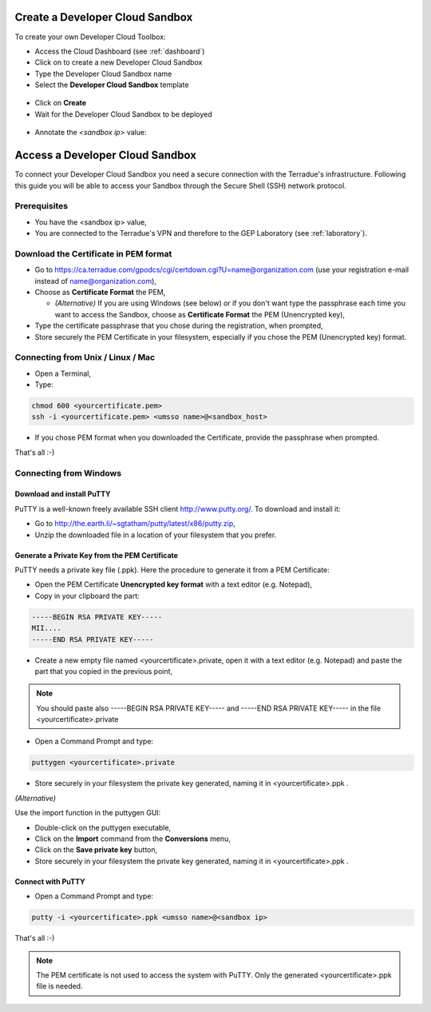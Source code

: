 Create a Developer Cloud Sandbox
=================================

To create your own Developer Cloud Toolbox:

- Access the Cloud Dashboard (see :ref:`dashboard`)
- Click on |plus.png| to create a new Developer Cloud Sandbox
- Type the Developer Cloud Sandbox name
- Select the **Developer Cloud Sandbox** template

.. figure:: assets/sandbox_create.png
	:figclass: align-center
        :width: 600px
        :align: center
        :alt: alternate text

- Click on **Create**
- Wait for the Developer Cloud Sandbox to be deployed

.. figure:: assets/sandbox_deploy.png
	:figclass: align-center
        :width: 600px
        :align: center
        :alt: alternate text

- Annotate the *<sandbox ip>* value:

.. figure:: assets/sandbox_ip.png
	:figclass: align-center
        :align: center
        :alt: alternate text


Access a Developer Cloud Sandbox
=================================

To connect your Developer Cloud Sandbox you need a secure connection with the Terradue's infrastructure. Following this guide you will be able to access your Sandbox through the Secure Shell (SSH) network protocol.

Prerequisites
-------------

- You have the <sandbox ip> value,
- You are connected to the Terradue's VPN and therefore to the GEP Laboratory (see :ref:`laboratory`).

Download the Certificate in PEM format
--------------------------------------

- Go to https://ca.terradue.com/gpodcs/cgi/certdown.cgi?U=name@organization.com (use your registration e-mail instead of name@organization.com),

- Choose as **Certificate Format** the PEM,

  - *(Alternative)* If you are using Windows (see below) or if you don't want type the passphrase each time you want to access the Sandbox, choose as **Certificate Format** the PEM (Unencrypted key), 
  
- Type the certificate passphrase that you chose during the registration, when prompted,

- Store securely the PEM Certificate in your filesystem, especially if you chose the PEM (Unencrypted key) format.

.. _connecting_from_unix_linux_mac:

Connecting from Unix / Linux / Mac
----------------------------------

- Open a Terminal,

- Type:

.. code-block:: bash

  chmod 600 <yourcertificate.pem>
  ssh -i <yourcertificate.pem> <umsso name>@<sandbox_host>

- If you chose PEM format when you downloaded the Certificate, provide the passphrase when prompted.

That's all :-)

.. _connecting_from_windows:

Connecting from Windows
------------------------

Download and install PuTTY
^^^^^^^^^^^^^^^^^^^^^^^^^^

PuTTY is a well-known freely available SSH client http://www.putty.org/. To download and install it:

- Go to http://the.earth.li/~sgtatham/putty/latest/x86/putty.zip,

- Unzip the downloaded file in a location of your filesystem that you prefer.
  
Generate a Private Key from the PEM Certificate
^^^^^^^^^^^^^^^^^^^^^^^^^^^^^^^^^^^^^^^^^^^^^^^^

PuTTY needs a private key file (.ppk). Here the procedure to generate it from a PEM Certificate:

- Open the PEM Certificate **Unencrypted key format** with a text editor (e.g. Notepad), 

- Copy in your clipboard the part:

.. code-block:: bash

  -----BEGIN RSA PRIVATE KEY-----
  MII....
  -----END RSA PRIVATE KEY-----

- Create a new empty file named <yourcertificate>.private, open it with a text editor (e.g. Notepad) and paste the part that you copied in the previous point, 

.. NOTE::
  You should paste also -----BEGIN RSA PRIVATE KEY----- and -----END RSA PRIVATE KEY----- in the file <yourcertificate>.private

- Open a Command Prompt and type:

.. code-block:: bash

  puttygen <yourcertificate>.private
  
- Store securely in your filesystem the private key generated, naming it in <yourcertificate>.ppk .

*(Alternative)*

Use the import function in the puttygen GUI:

- Double-click on the puttygen executable,
  
- Click on the **Import** command from the **Conversions** menu,

- Click on the **Save private key** button,

- Store securely in your filesystem the private key generated, naming it in <yourcertificate>.ppk .

Connect with PuTTY
^^^^^^^^^^^^^^^^^^

- Open a Command Prompt and type:

.. code-block:: bash

  putty -i <yourcertificate>.ppk <umsso name>@<sandbox ip>

That's all :-)

.. NOTE::
  The PEM certificate is not used to access the system with PuTTY. Only the generated <yourcertificate>.ppk file is needed.

.. |plus.png| image:: assets/plus.png
